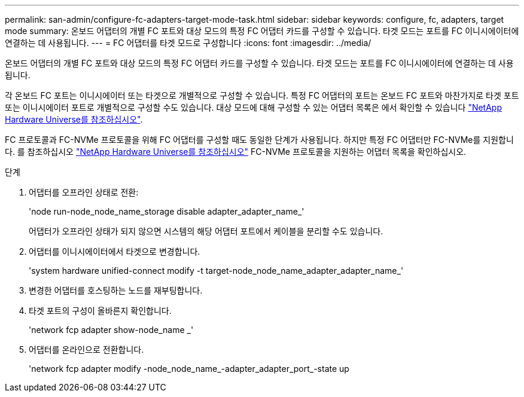 ---
permalink: san-admin/configure-fc-adapters-target-mode-task.html 
sidebar: sidebar 
keywords: configure, fc, adapters, target mode 
summary: 온보드 어댑터의 개별 FC 포트와 대상 모드의 특정 FC 어댑터 카드를 구성할 수 있습니다. 타겟 모드는 포트를 FC 이니시에이터에 연결하는 데 사용됩니다. 
---
= FC 어댑터를 타겟 모드로 구성합니다
:icons: font
:imagesdir: ../media/


[role="lead"]
온보드 어댑터의 개별 FC 포트와 대상 모드의 특정 FC 어댑터 카드를 구성할 수 있습니다. 타겟 모드는 포트를 FC 이니시에이터에 연결하는 데 사용됩니다.

각 온보드 FC 포트는 이니시에이터 또는 타겟으로 개별적으로 구성할 수 있습니다. 특정 FC 어댑터의 포트는 온보드 FC 포트와 마찬가지로 타겟 포트 또는 이니시에이터 포트로 개별적으로 구성할 수도 있습니다. 대상 모드에 대해 구성할 수 있는 어댑터 목록은 에서 확인할 수 있습니다 link:https://hwu.netapp.com["NetApp Hardware Universe를 참조하십시오"^].

FC 프로토콜과 FC-NVMe 프로토콜을 위해 FC 어댑터를 구성할 때도 동일한 단계가 사용됩니다. 하지만 특정 FC 어댑터만 FC-NVMe를 지원합니다. 를 참조하십시오 link:https://hwu.netapp.com["NetApp Hardware Universe를 참조하십시오"^] FC-NVMe 프로토콜을 지원하는 어댑터 목록을 확인하십시오.

.단계
. 어댑터를 오프라인 상태로 전환:
+
'node run-node_node_name_storage disable adapter_adapter_name_'

+
어댑터가 오프라인 상태가 되지 않으면 시스템의 해당 어댑터 포트에서 케이블을 분리할 수도 있습니다.

. 어댑터를 이니시에이터에서 타겟으로 변경합니다.
+
'system hardware unified-connect modify -t target-node_node_name_adapter_adapter_name_'

. 변경한 어댑터를 호스팅하는 노드를 재부팅합니다.
. 타겟 포트의 구성이 올바른지 확인합니다.
+
'network fcp adapter show-node_name _'

. 어댑터를 온라인으로 전환합니다.
+
'network fcp adapter modify -node_node_name_-adapter_adapter_port_-state up


